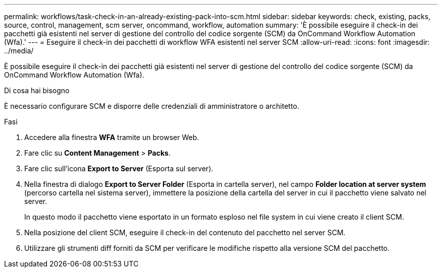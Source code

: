 ---
permalink: workflows/task-check-in-an-already-existing-pack-into-scm.html 
sidebar: sidebar 
keywords: check, existing, packs, source, control, management, scm server, oncommand, workflow, automation 
summary: 'È possibile eseguire il check-in dei pacchetti già esistenti nel server di gestione del controllo del codice sorgente (SCM) da OnCommand Workflow Automation (Wfa).' 
---
= Eseguire il check-in dei pacchetti di workflow WFA esistenti nel server SCM
:allow-uri-read: 
:icons: font
:imagesdir: ../media/


[role="lead"]
È possibile eseguire il check-in dei pacchetti già esistenti nel server di gestione del controllo del codice sorgente (SCM) da OnCommand Workflow Automation (Wfa).

.Di cosa hai bisogno
È necessario configurare SCM e disporre delle credenziali di amministratore o architetto.

.Fasi
. Accedere alla finestra *WFA* tramite un browser Web.
. Fare clic su *Content Management* > *Packs*.
. Fare clic sull'icona *Export to Server* (Esporta sul server).
. Nella finestra di dialogo *Export to Server Folder* (Esporta in cartella server), nel campo *Folder location at server system* (percorso cartella nel sistema server), immettere la posizione della cartella del server in cui il pacchetto viene salvato nel server.
+
In questo modo il pacchetto viene esportato in un formato esploso nel file system in cui viene creato il client SCM.

. Nella posizione del client SCM, eseguire il check-in del contenuto del pacchetto nel server SCM.
. Utilizzare gli strumenti diff forniti da SCM per verificare le modifiche rispetto alla versione SCM del pacchetto.

